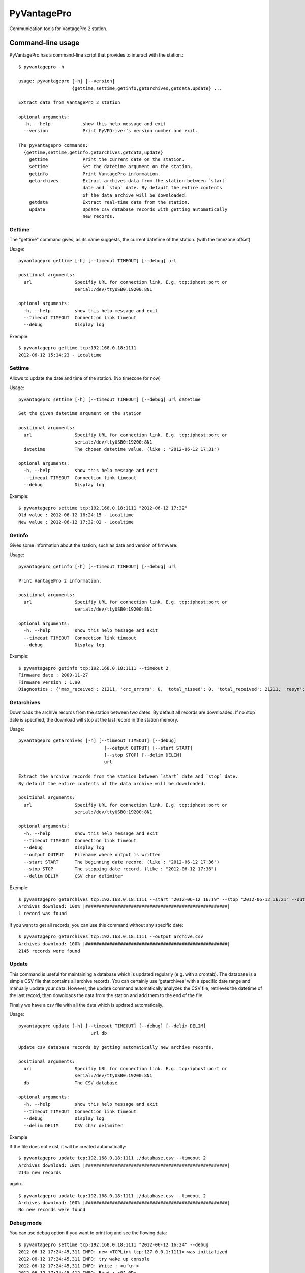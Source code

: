============
PyVantagePro
============

Communication tools for VantagePro 2 station.

Command-line usage
==================

PyVantagePro has a command-line script that provides to interact with the station.::

  $ pyvantagepro -h

  usage: pyvantagepro [-h] [--version]
                      {gettime,settime,getinfo,getarchives,getdata,update} ...

  Extract data from VantagePro 2 station

  optional arguments:
    -h, --help            show this help message and exit
    --version             Print PyVPDriver’s version number and exit.

  The pyvantagepro commands:
    {gettime,settime,getinfo,getarchives,getdata,update}
      gettime             Print the current date on the station.
      settime             Set the datetime argument on the station.
      getinfo             Print VantagePro information.
      getarchives         Extract archives data from the station between `start`
                          date and `stop` date. By default the entire contents
                          of the data archive will be downloaded.
      getdata             Extract real-time data from the station.
      update              Update csv database records with getting automatically
                          new records.


Gettime
-------

The "gettime" command gives, as its name suggests, the current datetime of
the station. (with the timezone offset)

Usage::

  pyvantagepro gettime [-h] [--timeout TIMEOUT] [--debug] url

  positional arguments:
    url                Specifiy URL for connection link. E.g. tcp:iphost:port or
                       serial:/dev/ttyUSB0:19200:8N1

  optional arguments:
    -h, --help         show this help message and exit
    --timeout TIMEOUT  Connection link timeout
    --debug            Display log

Exemple::

  $ pyvantagepro gettime tcp:192.168.0.18:1111
  2012-06-12 15:14:23 - Localtime


Settime
-------

Allows to update the date and time of the station. (No timezone for now)

Usage::

  pyvantagepro settime [-h] [--timeout TIMEOUT] [--debug] url datetime

  Set the given datetime argument on the station

  positional arguments:
    url                Specifiy URL for connection link. E.g. tcp:iphost:port or
                       serial:/dev/ttyUSB0:19200:8N1
    datetime           The chosen datetime value. (like : "2012-06-12 17:31")

  optional arguments:
    -h, --help         show this help message and exit
    --timeout TIMEOUT  Connection link timeout
    --debug            Display log


Exemple::

  $ pyvantagepro settime tcp:192.168.0.18:1111 "2012-06-12 17:32"
  Old value : 2012-06-12 16:24:15 - Localtime
  New value : 2012-06-12 17:32:02 - Localtime


Getinfo
-------

Gives some information about the station,  such as date and version of firmware.

Usage::

  pyvantagepro getinfo [-h] [--timeout TIMEOUT] [--debug] url

  Print VantagePro 2 information.

  positional arguments:
    url                Specifiy URL for connection link. E.g. tcp:iphost:port or
                       serial:/dev/ttyUSB0:19200:8N1

  optional arguments:
    -h, --help         show this help message and exit
    --timeout TIMEOUT  Connection link timeout
    --debug            Display log


Exemple::

  $ pyvantagepro getinfo tcp:192.168.0.18:1111 --timeout 2
  Firmware date : 2009-11-27
  Firmware version : 1.90
  Diagnostics : {'max_received': 21211, 'crc_errors': 0, 'total_missed': 0, 'total_received': 21211, 'resyn': 0}


Getarchives
-----------

Downloads the archive records from the station between two dates.
By default all records are downloaded. If no stop date is specified, the
download will stop at the last record in the station memory.

Usage::

  pyvantagepro getarchives [-h] [--timeout TIMEOUT] [--debug]
                                  [--output OUTPUT] [--start START]
                                  [--stop STOP] [--delim DELIM]
                                  url

  Extract the archive records from the station between `start` date and `stop` date.
  By default the entire contents of the data archive will be downloaded.

  positional arguments:
    url                Specifiy URL for connection link. E.g. tcp:iphost:port or
                       serial:/dev/ttyUSB0:19200:8N1

  optional arguments:
    -h, --help         show this help message and exit
    --timeout TIMEOUT  Connection link timeout
    --debug            Display log
    --output OUTPUT    Filename where output is written
    --start START      The beginning date record. (like : "2012-06-12 17:36")
    --stop STOP        The stopping date record. (like : "2012-06-12 17:36")
    --delim DELIM      CSV char delimiter


Exemple::

  $ pyvantagepro getarchives tcp:192.168.0.18:1111 --start "2012-06-12 16:19" --stop "2012-06-12 16:21" --output archive.csv
  Archives download: 100% |#####################################################|
  1 record was found

if you want to get all records, you can use this command without any specific date::

  $ pyvantagepro getarchives tcp:192.168.0.18:1111 --output archive.csv
  Archives download: 100% |#####################################################|
  2145 records were found


Update
------

This command is useful for maintaining a database which is updated regularly
(e.g. with a crontab). The database is a simple CSV file that contains all
archive records. You can certainly use 'getarchives' with a specific date range
and manually update your data.
However, the update command automatically analyzes the CSV file, retrieves the
datetime of the last record, then downloads the data from the station and add
them to the end of the file.

Finally we have a csv file with all the data which is updated automatically﻿.


Usage::

  pyvantagepro update [-h] [--timeout TIMEOUT] [--debug] [--delim DELIM]
                             url db

  Update csv database records by getting automatically new archive records.

  positional arguments:
    url                Specifiy URL for connection link. E.g. tcp:iphost:port or
                       serial:/dev/ttyUSB0:19200:8N1
    db                 The CSV database

  optional arguments:
    -h, --help         show this help message and exit
    --timeout TIMEOUT  Connection link timeout
    --debug            Display log
    --delim DELIM      CSV char delimiter

Exemple

If the file does not exist, it will be created automatically﻿::

  $ pyvantagepro update tcp:192.168.0.18:1111 ./database.csv --timeout 2
  Archives download: 100% |#####################################################|
  2145 new records

again...

::

  $ pyvantagepro update tcp:192.168.0.18:1111 ./database.csv --timeout 2
  Archives download: 100% |#####################################################|
  No new records were found﻿


Debug mode
----------

You can use debug option if you want to print log and see the flowing data::

  $ pyvantagepro settime tcp:192.168.0.18:1111 "2012-06-12 16:24" --debug
  2012-06-12 17:24:45,311 INFO: new <TCPLink tcp:127.0.0.1:1111> was initialized
  2012-06-12 17:24:45,311 INFO: try wake up console
  2012-06-12 17:24:45,311 INFO: Write : <u'\n'>
  2012-06-12 17:24:45,412 INFO: Read : <0A 0D>
  2012-06-12 17:24:45,412 INFO: Check ACK: OK ('\n\r')
  2012-06-12 17:24:45,413 INFO: try send : VER
  2012-06-12 17:24:45,413 INFO: Write : <u'VER\n'>
  2012-06-12 17:24:45,514 INFO: Read : <0A 0D 4F 4B 0A 0D>
  2012-06-12 17:24:45,514 INFO: Check ACK: OK ('\n\rOK\n\r')
  2012-06-12 17:24:45,515 INFO: Read : <41 70 72 20 31 30 20 32 30 30 36 0A 0D>
  2012-06-12 17:24:45,521 INFO: try wake up console
  2012-06-12 17:24:45,521 INFO: Write : <u'\n'> 
